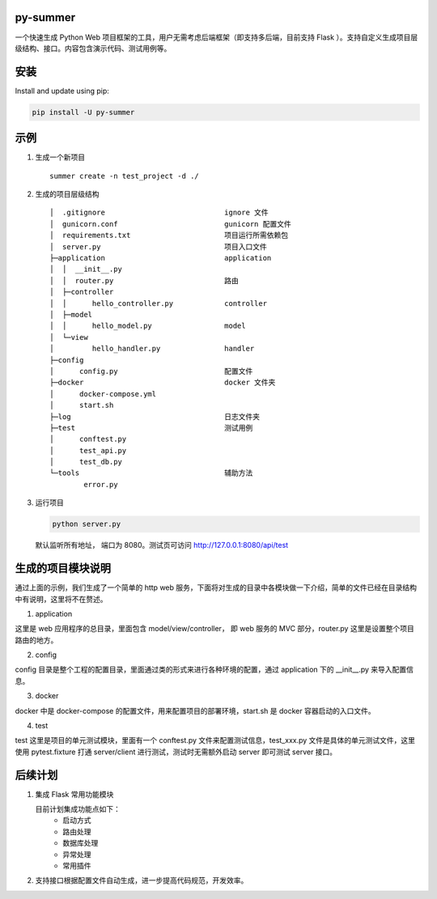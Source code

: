 |Build Status| |Coverage Status| |Documentation Status|

py-summer
---------

一个快速生成 Python Web 项目框架的工具，用户无需考虑后端框架（即支持多后端，目前支持 Flask ）。支持自定义生成项目层级结构、接口。内容包含演示代码、测试用例等。

安装
----

Install and update using pip:

.. code::

    pip install -U py-summer

示例
----

1. 生成一个新项目

   ::

       summer create -n test_project -d ./

2. 生成的项目层级结构

   ::

       │  .gitignore                            ignore 文件
       │  gunicorn.conf                         gunicorn 配置文件
       │  requirements.txt                      项目运行所需依赖包
       │  server.py                             项目入口文件
       ├─application                            application
       │  │  __init__.py
       │  │  router.py                          路由
       │  ├─controller                  
       │  │      hello_controller.py            controller
       │  ├─model                              
       │  │      hello_model.py                 model
       │  └─view                                
       │         hello_handler.py               handler
       ├─config
       │      config.py                         配置文件
       ├─docker                                 docker 文件夹
       │      docker-compose.yml
       │      start.sh
       ├─log                                    日志文件夹
       ├─test                                   测试用例
       │      conftest.py
       │      test_api.py
       │      test_db.py
       └─tools                                  辅助方法
               error.py

3. 运行项目

   .. code::

       python server.py

   默认监听所有地址， 端口为 8080。测试页可访问
   http://127.0.0.1:8080/api/test


生成的项目模块说明
------------------
通过上面的示例，我们生成了一个简单的 http web 服务，下面将对生成的目录中各模块做一下介绍，简单的文件已经在目录结构中有说明，这里将不在赘述。

1. application

这里是 web 应用程序的总目录，里面包含 model/view/controller， 即 web 服务的 MVC 部分，router.py 这里是设置整个项目路由的地方。

2. config

config 目录是整个工程的配置目录，里面通过类的形式来进行各种环境的配置，通过 application 下的 __init__.py 来导入配置信息。

3. docker

docker 中是 docker-compose 的配置文件，用来配置项目的部署环境，start.sh 是 docker 容器启动的入口文件。

4. test

test 这里是项目的单元测试模块，里面有一个 conftest.py 文件来配置测试信息，test_xxx.py 文件是具体的单元测试文件，这里使用 pytest.fixture 打通 server/client 进行测试，测试时无需额外启动 server 即可测试 server 接口。



后续计划
--------

1. 集成 Flask 常用功能模块

   目前计划集成功能点如下：
    -  启动方式
    -  路由处理
    -  数据库处理
    -  异常处理
    -  常用插件


2. 支持接口根据配置文件自动生成，进一步提高代码规范，开发效率。

.. |Build Status| image:: https://travis-ci.org/chinapnr/py-summer.svg?branch=master
   :target: https://travis-ci.org/chinapnr/py-summer
.. |Coverage Status| image:: https://coveralls.io/repos/github/chinapnr/py-summer/badge.svg?branch=master
   :target: https://coveralls.io/github/chinapnr/py-summer?branch=master
.. |Documentation Status| image:: https://readthedocs.org/projects/py-summer/badge/?version=latest
   :target: https://py-summer.readthedocs.io/zh/latest/?badge=latest
